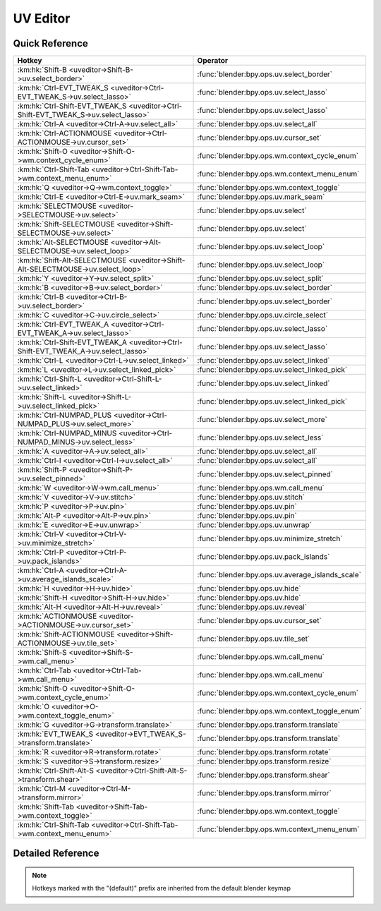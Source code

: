 *********
UV Editor
*********

.. km:module:: uveditor

   


---------------
Quick Reference
---------------

+------------------------------------------------------------------------------------+-------------------------------------------------+
|Hotkey                                                                              |Operator                                         |
+====================================================================================+=================================================+
|:km:hk:`Shift-B <uveditor->Shift-B->uv.select_border>`                              |:func:`blender:bpy.ops.uv.select_border`         |
+------------------------------------------------------------------------------------+-------------------------------------------------+
|:km:hk:`Ctrl-EVT_TWEAK_S <uveditor->Ctrl-EVT_TWEAK_S->uv.select_lasso>`             |:func:`blender:bpy.ops.uv.select_lasso`          |
+------------------------------------------------------------------------------------+-------------------------------------------------+
|:km:hk:`Ctrl-Shift-EVT_TWEAK_S <uveditor->Ctrl-Shift-EVT_TWEAK_S->uv.select_lasso>` |:func:`blender:bpy.ops.uv.select_lasso`          |
+------------------------------------------------------------------------------------+-------------------------------------------------+
|:km:hk:`Ctrl-A <uveditor->Ctrl-A->uv.select_all>`                                   |:func:`blender:bpy.ops.uv.select_all`            |
+------------------------------------------------------------------------------------+-------------------------------------------------+
|:km:hk:`Ctrl-ACTIONMOUSE <uveditor->Ctrl-ACTIONMOUSE->uv.cursor_set>`               |:func:`blender:bpy.ops.uv.cursor_set`            |
+------------------------------------------------------------------------------------+-------------------------------------------------+
|:km:hk:`Shift-O <uveditor->Shift-O->wm.context_cycle_enum>`                         |:func:`blender:bpy.ops.wm.context_cycle_enum`    |
+------------------------------------------------------------------------------------+-------------------------------------------------+
|:km:hk:`Ctrl-Shift-Tab <uveditor->Ctrl-Shift-Tab->wm.context_menu_enum>`            |:func:`blender:bpy.ops.wm.context_menu_enum`     |
+------------------------------------------------------------------------------------+-------------------------------------------------+
|:km:hk:`Q <uveditor->Q->wm.context_toggle>`                                         |:func:`blender:bpy.ops.wm.context_toggle`        |
+------------------------------------------------------------------------------------+-------------------------------------------------+
|:km:hk:`Ctrl-E <uveditor->Ctrl-E->uv.mark_seam>`                                    |:func:`blender:bpy.ops.uv.mark_seam`             |
+------------------------------------------------------------------------------------+-------------------------------------------------+
|:km:hk:`SELECTMOUSE <uveditor->SELECTMOUSE->uv.select>`                             |:func:`blender:bpy.ops.uv.select`                |
+------------------------------------------------------------------------------------+-------------------------------------------------+
|:km:hk:`Shift-SELECTMOUSE <uveditor->Shift-SELECTMOUSE->uv.select>`                 |:func:`blender:bpy.ops.uv.select`                |
+------------------------------------------------------------------------------------+-------------------------------------------------+
|:km:hk:`Alt-SELECTMOUSE <uveditor->Alt-SELECTMOUSE->uv.select_loop>`                |:func:`blender:bpy.ops.uv.select_loop`           |
+------------------------------------------------------------------------------------+-------------------------------------------------+
|:km:hk:`Shift-Alt-SELECTMOUSE <uveditor->Shift-Alt-SELECTMOUSE->uv.select_loop>`    |:func:`blender:bpy.ops.uv.select_loop`           |
+------------------------------------------------------------------------------------+-------------------------------------------------+
|:km:hk:`Y <uveditor->Y->uv.select_split>`                                           |:func:`blender:bpy.ops.uv.select_split`          |
+------------------------------------------------------------------------------------+-------------------------------------------------+
|:km:hk:`B <uveditor->B->uv.select_border>`                                          |:func:`blender:bpy.ops.uv.select_border`         |
+------------------------------------------------------------------------------------+-------------------------------------------------+
|:km:hk:`Ctrl-B <uveditor->Ctrl-B->uv.select_border>`                                |:func:`blender:bpy.ops.uv.select_border`         |
+------------------------------------------------------------------------------------+-------------------------------------------------+
|:km:hk:`C <uveditor->C->uv.circle_select>`                                          |:func:`blender:bpy.ops.uv.circle_select`         |
+------------------------------------------------------------------------------------+-------------------------------------------------+
|:km:hk:`Ctrl-EVT_TWEAK_A <uveditor->Ctrl-EVT_TWEAK_A->uv.select_lasso>`             |:func:`blender:bpy.ops.uv.select_lasso`          |
+------------------------------------------------------------------------------------+-------------------------------------------------+
|:km:hk:`Ctrl-Shift-EVT_TWEAK_A <uveditor->Ctrl-Shift-EVT_TWEAK_A->uv.select_lasso>` |:func:`blender:bpy.ops.uv.select_lasso`          |
+------------------------------------------------------------------------------------+-------------------------------------------------+
|:km:hk:`Ctrl-L <uveditor->Ctrl-L->uv.select_linked>`                                |:func:`blender:bpy.ops.uv.select_linked`         |
+------------------------------------------------------------------------------------+-------------------------------------------------+
|:km:hk:`L <uveditor->L->uv.select_linked_pick>`                                     |:func:`blender:bpy.ops.uv.select_linked_pick`    |
+------------------------------------------------------------------------------------+-------------------------------------------------+
|:km:hk:`Ctrl-Shift-L <uveditor->Ctrl-Shift-L->uv.select_linked>`                    |:func:`blender:bpy.ops.uv.select_linked`         |
+------------------------------------------------------------------------------------+-------------------------------------------------+
|:km:hk:`Shift-L <uveditor->Shift-L->uv.select_linked_pick>`                         |:func:`blender:bpy.ops.uv.select_linked_pick`    |
+------------------------------------------------------------------------------------+-------------------------------------------------+
|:km:hk:`Ctrl-NUMPAD_PLUS <uveditor->Ctrl-NUMPAD_PLUS->uv.select_more>`              |:func:`blender:bpy.ops.uv.select_more`           |
+------------------------------------------------------------------------------------+-------------------------------------------------+
|:km:hk:`Ctrl-NUMPAD_MINUS <uveditor->Ctrl-NUMPAD_MINUS->uv.select_less>`            |:func:`blender:bpy.ops.uv.select_less`           |
+------------------------------------------------------------------------------------+-------------------------------------------------+
|:km:hk:`A <uveditor->A->uv.select_all>`                                             |:func:`blender:bpy.ops.uv.select_all`            |
+------------------------------------------------------------------------------------+-------------------------------------------------+
|:km:hk:`Ctrl-I <uveditor->Ctrl-I->uv.select_all>`                                   |:func:`blender:bpy.ops.uv.select_all`            |
+------------------------------------------------------------------------------------+-------------------------------------------------+
|:km:hk:`Shift-P <uveditor->Shift-P->uv.select_pinned>`                              |:func:`blender:bpy.ops.uv.select_pinned`         |
+------------------------------------------------------------------------------------+-------------------------------------------------+
|:km:hk:`W <uveditor->W->wm.call_menu>`                                              |:func:`blender:bpy.ops.wm.call_menu`             |
+------------------------------------------------------------------------------------+-------------------------------------------------+
|:km:hk:`V <uveditor->V->uv.stitch>`                                                 |:func:`blender:bpy.ops.uv.stitch`                |
+------------------------------------------------------------------------------------+-------------------------------------------------+
|:km:hk:`P <uveditor->P->uv.pin>`                                                    |:func:`blender:bpy.ops.uv.pin`                   |
+------------------------------------------------------------------------------------+-------------------------------------------------+
|:km:hk:`Alt-P <uveditor->Alt-P->uv.pin>`                                            |:func:`blender:bpy.ops.uv.pin`                   |
+------------------------------------------------------------------------------------+-------------------------------------------------+
|:km:hk:`E <uveditor->E->uv.unwrap>`                                                 |:func:`blender:bpy.ops.uv.unwrap`                |
+------------------------------------------------------------------------------------+-------------------------------------------------+
|:km:hk:`Ctrl-V <uveditor->Ctrl-V->uv.minimize_stretch>`                             |:func:`blender:bpy.ops.uv.minimize_stretch`      |
+------------------------------------------------------------------------------------+-------------------------------------------------+
|:km:hk:`Ctrl-P <uveditor->Ctrl-P->uv.pack_islands>`                                 |:func:`blender:bpy.ops.uv.pack_islands`          |
+------------------------------------------------------------------------------------+-------------------------------------------------+
|:km:hk:`Ctrl-A <uveditor->Ctrl-A->uv.average_islands_scale>`                        |:func:`blender:bpy.ops.uv.average_islands_scale` |
+------------------------------------------------------------------------------------+-------------------------------------------------+
|:km:hk:`H <uveditor->H->uv.hide>`                                                   |:func:`blender:bpy.ops.uv.hide`                  |
+------------------------------------------------------------------------------------+-------------------------------------------------+
|:km:hk:`Shift-H <uveditor->Shift-H->uv.hide>`                                       |:func:`blender:bpy.ops.uv.hide`                  |
+------------------------------------------------------------------------------------+-------------------------------------------------+
|:km:hk:`Alt-H <uveditor->Alt-H->uv.reveal>`                                         |:func:`blender:bpy.ops.uv.reveal`                |
+------------------------------------------------------------------------------------+-------------------------------------------------+
|:km:hk:`ACTIONMOUSE <uveditor->ACTIONMOUSE->uv.cursor_set>`                         |:func:`blender:bpy.ops.uv.cursor_set`            |
+------------------------------------------------------------------------------------+-------------------------------------------------+
|:km:hk:`Shift-ACTIONMOUSE <uveditor->Shift-ACTIONMOUSE->uv.tile_set>`               |:func:`blender:bpy.ops.uv.tile_set`              |
+------------------------------------------------------------------------------------+-------------------------------------------------+
|:km:hk:`Shift-S <uveditor->Shift-S->wm.call_menu>`                                  |:func:`blender:bpy.ops.wm.call_menu`             |
+------------------------------------------------------------------------------------+-------------------------------------------------+
|:km:hk:`Ctrl-Tab <uveditor->Ctrl-Tab->wm.call_menu>`                                |:func:`blender:bpy.ops.wm.call_menu`             |
+------------------------------------------------------------------------------------+-------------------------------------------------+
|:km:hk:`Shift-O <uveditor->Shift-O->wm.context_cycle_enum>`                         |:func:`blender:bpy.ops.wm.context_cycle_enum`    |
+------------------------------------------------------------------------------------+-------------------------------------------------+
|:km:hk:`O <uveditor->O->wm.context_toggle_enum>`                                    |:func:`blender:bpy.ops.wm.context_toggle_enum`   |
+------------------------------------------------------------------------------------+-------------------------------------------------+
|:km:hk:`G <uveditor->G->transform.translate>`                                       |:func:`blender:bpy.ops.transform.translate`      |
+------------------------------------------------------------------------------------+-------------------------------------------------+
|:km:hk:`EVT_TWEAK_S <uveditor->EVT_TWEAK_S->transform.translate>`                   |:func:`blender:bpy.ops.transform.translate`      |
+------------------------------------------------------------------------------------+-------------------------------------------------+
|:km:hk:`R <uveditor->R->transform.rotate>`                                          |:func:`blender:bpy.ops.transform.rotate`         |
+------------------------------------------------------------------------------------+-------------------------------------------------+
|:km:hk:`S <uveditor->S->transform.resize>`                                          |:func:`blender:bpy.ops.transform.resize`         |
+------------------------------------------------------------------------------------+-------------------------------------------------+
|:km:hk:`Ctrl-Shift-Alt-S <uveditor->Ctrl-Shift-Alt-S->transform.shear>`             |:func:`blender:bpy.ops.transform.shear`          |
+------------------------------------------------------------------------------------+-------------------------------------------------+
|:km:hk:`Ctrl-M <uveditor->Ctrl-M->transform.mirror>`                                |:func:`blender:bpy.ops.transform.mirror`         |
+------------------------------------------------------------------------------------+-------------------------------------------------+
|:km:hk:`Shift-Tab <uveditor->Shift-Tab->wm.context_toggle>`                         |:func:`blender:bpy.ops.wm.context_toggle`        |
+------------------------------------------------------------------------------------+-------------------------------------------------+
|:km:hk:`Ctrl-Shift-Tab <uveditor->Ctrl-Shift-Tab->wm.context_menu_enum>`            |:func:`blender:bpy.ops.wm.context_menu_enum`     |
+------------------------------------------------------------------------------------+-------------------------------------------------+


------------------
Detailed Reference
------------------

.. note:: Hotkeys marked with the "(default)" prefix are inherited from the default blender keymap

   

.. km:hotkey:: Shift-B -> uv.select_border

   Border Select

   bpy.ops.uv.select_border(pinned=False, gesture_mode=0, xmin=0, xmax=0, ymin=0, ymax=0, extend=True)
   
   
   +------------+--------+
   |Properties: |Values: |
   +============+========+
   |Pinned      |True    |
   +------------+--------+
   
   
.. km:hotkey:: Ctrl-EVT_TWEAK_S -> uv.select_lasso

   Lasso Select UV

   bpy.ops.uv.select_lasso(path=[], deselect=False, extend=True)
   
   
   +------------+--------+
   |Properties: |Values: |
   +============+========+
   |Deselect    |False   |
   +------------+--------+
   
   
.. km:hotkey:: Ctrl-Shift-EVT_TWEAK_S -> uv.select_lasso

   Lasso Select UV

   bpy.ops.uv.select_lasso(path=[], deselect=False, extend=True)
   
   
   +------------+--------+
   |Properties: |Values: |
   +============+========+
   |Deselect    |True    |
   +------------+--------+
   
   
.. km:hotkey:: Ctrl-A -> uv.select_all

   (De)select All

   bpy.ops.uv.select_all(action='TOGGLE')
   
   
   +------------+--------+
   |Properties: |Values: |
   +============+========+
   |Action      |TOGGLE  |
   +------------+--------+
   
   
.. km:hotkey:: Ctrl-ACTIONMOUSE -> uv.cursor_set

   Set 2D Cursor

   bpy.ops.uv.cursor_set(location=(0, 0))
   
   
.. km:hotkeyd:: Shift-O -> wm.context_cycle_enum

   Context Enum Cycle

   bpy.ops.wm.context_cycle_enum(data_path="", reverse=False, wrap=False)
   
   
   +-------------------+----------------------------------------+
   |Properties:        |Values:                                 |
   +===================+========================================+
   |Context Attributes |tool_settings.proportional_edit_falloff |
   +-------------------+----------------------------------------+
   
   
.. km:hotkeyd:: Ctrl-Shift-Tab -> wm.context_menu_enum

   Context Enum Menu

   bpy.ops.wm.context_menu_enum(data_path="")
   
   
   +-------------------+------------------------------+
   |Properties:        |Values:                       |
   +===================+==============================+
   |Context Attributes |tool_settings.snap_uv_element |
   +-------------------+------------------------------+
   
   
.. km:hotkeyd:: Q -> wm.context_toggle

   Context Toggle

   bpy.ops.wm.context_toggle(data_path="")
   
   
   +-------------------+----------------------------+
   |Properties:        |Values:                     |
   +===================+============================+
   |Context Attributes |tool_settings.use_uv_sculpt |
   +-------------------+----------------------------+
   
   
.. km:hotkeyd:: Ctrl-E -> uv.mark_seam

   Mark Seam

   bpy.ops.uv.mark_seam(clear=False)
   
   
.. km:hotkeyd:: SELECTMOUSE -> uv.select

   Select

   bpy.ops.uv.select(extend=False, location=(0, 0))
   
   
   +------------+--------+
   |Properties: |Values: |
   +============+========+
   |Extend      |False   |
   +------------+--------+
   
   
.. km:hotkeyd:: Shift-SELECTMOUSE -> uv.select

   Select

   bpy.ops.uv.select(extend=False, location=(0, 0))
   
   
   +------------+--------+
   |Properties: |Values: |
   +============+========+
   |Extend      |True    |
   +------------+--------+
   
   
.. km:hotkeyd:: Alt-SELECTMOUSE -> uv.select_loop

   Loop Select

   bpy.ops.uv.select_loop(extend=False, location=(0, 0))
   
   
   +------------+--------+
   |Properties: |Values: |
   +============+========+
   |Extend      |False   |
   +------------+--------+
   
   
.. km:hotkeyd:: Shift-Alt-SELECTMOUSE -> uv.select_loop

   Loop Select

   bpy.ops.uv.select_loop(extend=False, location=(0, 0))
   
   
   +------------+--------+
   |Properties: |Values: |
   +============+========+
   |Extend      |True    |
   +------------+--------+
   
   
.. km:hotkeyd:: Y -> uv.select_split

   Select Split

   bpy.ops.uv.select_split()
   
   
.. km:hotkeyd:: B -> uv.select_border

   Border Select

   bpy.ops.uv.select_border(pinned=False, gesture_mode=0, xmin=0, xmax=0, ymin=0, ymax=0, extend=True)
   
   
   +------------+--------+
   |Properties: |Values: |
   +============+========+
   |Pinned      |False   |
   +------------+--------+
   
   
.. km:hotkeyd:: Ctrl-B -> uv.select_border

   Border Select

   bpy.ops.uv.select_border(pinned=False, gesture_mode=0, xmin=0, xmax=0, ymin=0, ymax=0, extend=True)
   
   
   +------------+--------+
   |Properties: |Values: |
   +============+========+
   |Pinned      |True    |
   +------------+--------+
   
   
.. km:hotkeyd:: C -> uv.circle_select

   Circle Select

   bpy.ops.uv.circle_select(x=0, y=0, radius=1, gesture_mode=0)
   
   
.. km:hotkeyd:: Ctrl-EVT_TWEAK_A -> uv.select_lasso

   Lasso Select UV

   bpy.ops.uv.select_lasso(path=[], deselect=False, extend=True)
   
   
   +------------+--------+
   |Properties: |Values: |
   +============+========+
   |Deselect    |False   |
   +------------+--------+
   
   
.. km:hotkeyd:: Ctrl-Shift-EVT_TWEAK_A -> uv.select_lasso

   Lasso Select UV

   bpy.ops.uv.select_lasso(path=[], deselect=False, extend=True)
   
   
   +------------+--------+
   |Properties: |Values: |
   +============+========+
   |Deselect    |True    |
   +------------+--------+
   
   
.. km:hotkeyd:: Ctrl-L -> uv.select_linked

   Select Linked

   bpy.ops.uv.select_linked(extend=False)
   
   
   +------------+--------+
   |Properties: |Values: |
   +============+========+
   |Extend      |False   |
   +------------+--------+
   
   
.. km:hotkeyd:: L -> uv.select_linked_pick

   Select Linked Pick

   bpy.ops.uv.select_linked_pick(extend=False, location=(0, 0))
   
   
   +------------+--------+
   |Properties: |Values: |
   +============+========+
   |Extend      |False   |
   +------------+--------+
   
   
.. km:hotkeyd:: Ctrl-Shift-L -> uv.select_linked

   Select Linked

   bpy.ops.uv.select_linked(extend=False)
   
   
   +------------+--------+
   |Properties: |Values: |
   +============+========+
   |Extend      |True    |
   +------------+--------+
   
   
.. km:hotkeyd:: Shift-L -> uv.select_linked_pick

   Select Linked Pick

   bpy.ops.uv.select_linked_pick(extend=False, location=(0, 0))
   
   
   +------------+--------+
   |Properties: |Values: |
   +============+========+
   |Extend      |True    |
   +------------+--------+
   
   
.. km:hotkeyd:: Ctrl-NUMPAD_PLUS -> uv.select_more

   Select More

   bpy.ops.uv.select_more()
   
   
.. km:hotkeyd:: Ctrl-NUMPAD_MINUS -> uv.select_less

   Select Less

   bpy.ops.uv.select_less()
   
   
.. km:hotkeyd:: A -> uv.select_all

   (De)select All

   bpy.ops.uv.select_all(action='TOGGLE')
   
   
   +------------+--------+
   |Properties: |Values: |
   +============+========+
   |Action      |TOGGLE  |
   +------------+--------+
   
   
.. km:hotkeyd:: Ctrl-I -> uv.select_all

   (De)select All

   bpy.ops.uv.select_all(action='TOGGLE')
   
   
   +------------+--------+
   |Properties: |Values: |
   +============+========+
   |Action      |INVERT  |
   +------------+--------+
   
   
.. km:hotkeyd:: Shift-P -> uv.select_pinned

   Selected Pinned

   bpy.ops.uv.select_pinned()
   
   
.. km:hotkeyd:: W -> wm.call_menu

   Call Menu

   bpy.ops.wm.call_menu(name="")
   
   
   +------------+-----------------------+
   |Properties: |Values:                |
   +============+=======================+
   |Name        |IMAGE_MT_uvs_weldalign |
   +------------+-----------------------+
   
   
.. km:hotkeyd:: V -> uv.stitch

   Stitch

   bpy.ops.uv.stitch(use_limit=False, snap_islands=True, limit=0.01, static_island=0, midpoint_snap=False, clear_seams=True, mode='VERTEX', stored_mode='VERTEX', selection=[])
   
   
.. km:hotkeyd:: P -> uv.pin

   Pin

   bpy.ops.uv.pin(clear=False)
   
   
   +------------+--------+
   |Properties: |Values: |
   +============+========+
   |Clear       |False   |
   +------------+--------+
   
   
.. km:hotkeyd:: Alt-P -> uv.pin

   Pin

   bpy.ops.uv.pin(clear=False)
   
   
   +------------+--------+
   |Properties: |Values: |
   +============+========+
   |Clear       |True    |
   +------------+--------+
   
   
.. km:hotkeyd:: E -> uv.unwrap

   Unwrap

   bpy.ops.uv.unwrap(method='ANGLE_BASED', fill_holes=True, correct_aspect=True, use_subsurf_data=False, margin=0.001)
   
   
.. km:hotkeyd:: Ctrl-V -> uv.minimize_stretch

   Minimize Stretch

   bpy.ops.uv.minimize_stretch(fill_holes=True, blend=0, iterations=0)
   
   
.. km:hotkeyd:: Ctrl-P -> uv.pack_islands

   Pack Islands

   bpy.ops.uv.pack_islands(rotate=True, margin=0.001)
   
   
.. km:hotkeyd:: Ctrl-A -> uv.average_islands_scale

   Average Islands Scale

   bpy.ops.uv.average_islands_scale()
   
   
.. km:hotkeyd:: H -> uv.hide

   Hide Selected

   bpy.ops.uv.hide(unselected=False)
   
   
   +------------+--------+
   |Properties: |Values: |
   +============+========+
   |Unselected  |False   |
   +------------+--------+
   
   
.. km:hotkeyd:: Shift-H -> uv.hide

   Hide Selected

   bpy.ops.uv.hide(unselected=False)
   
   
   +------------+--------+
   |Properties: |Values: |
   +============+========+
   |Unselected  |True    |
   +------------+--------+
   
   
.. km:hotkeyd:: Alt-H -> uv.reveal

   Reveal Hidden

   bpy.ops.uv.reveal()
   
   
.. km:hotkeyd:: ACTIONMOUSE -> uv.cursor_set

   Set 2D Cursor

   bpy.ops.uv.cursor_set(location=(0, 0))
   
   
.. km:hotkeyd:: Shift-ACTIONMOUSE -> uv.tile_set

   Set Tile

   bpy.ops.uv.tile_set(tile=(0, 0))
   
   
.. km:hotkeyd:: Shift-S -> wm.call_menu

   Call Menu

   bpy.ops.wm.call_menu(name="")
   
   
   +------------+------------------+
   |Properties: |Values:           |
   +============+==================+
   |Name        |IMAGE_MT_uvs_snap |
   +------------+------------------+
   
   
.. km:hotkeyd:: Ctrl-Tab -> wm.call_menu

   Call Menu

   bpy.ops.wm.call_menu(name="")
   
   
   +------------+-------------------------+
   |Properties: |Values:                  |
   +============+=========================+
   |Name        |IMAGE_MT_uvs_select_mode |
   +------------+-------------------------+
   
   
.. km:hotkeyd:: Shift-O -> wm.context_cycle_enum

   Context Enum Cycle

   bpy.ops.wm.context_cycle_enum(data_path="", reverse=False, wrap=False)
   
   
   +-------------------+----------------------------------------+
   |Properties:        |Values:                                 |
   +===================+========================================+
   |Context Attributes |tool_settings.proportional_edit_falloff |
   +-------------------+----------------------------------------+
   |Wrap               |True                                    |
   +-------------------+----------------------------------------+
   
   
.. km:hotkeyd:: O -> wm.context_toggle_enum

   Context Toggle Values

   bpy.ops.wm.context_toggle_enum(data_path="", value_1="", value_2="")
   
   
   +-------------------+--------------------------------+
   |Properties:        |Values:                         |
   +===================+================================+
   |Context Attributes |tool_settings.proportional_edit |
   +-------------------+--------------------------------+
   |Value              |DISABLED                        |
   +-------------------+--------------------------------+
   |Value              |ENABLED                         |
   +-------------------+--------------------------------+
   
   
.. km:hotkeyd:: G -> transform.translate

   Translate

   bpy.ops.transform.translate(value=(0, 0, 0), constraint_axis=(False, False, False), constraint_orientation='GLOBAL', mirror=False, proportional='DISABLED', proportional_edit_falloff='SMOOTH', proportional_size=1, snap=False, snap_target='CLOSEST', snap_point=(0, 0, 0), snap_align=False, snap_normal=(0, 0, 0), gpencil_strokes=False, texture_space=False, remove_on_cancel=False, release_confirm=False)
   
   
.. km:hotkeyd:: EVT_TWEAK_S -> transform.translate

   Translate

   bpy.ops.transform.translate(value=(0, 0, 0), constraint_axis=(False, False, False), constraint_orientation='GLOBAL', mirror=False, proportional='DISABLED', proportional_edit_falloff='SMOOTH', proportional_size=1, snap=False, snap_target='CLOSEST', snap_point=(0, 0, 0), snap_align=False, snap_normal=(0, 0, 0), gpencil_strokes=False, texture_space=False, remove_on_cancel=False, release_confirm=False)
   
   
.. km:hotkeyd:: R -> transform.rotate

   Rotate

   bpy.ops.transform.rotate(value=0, axis=(0, 0, 0), constraint_axis=(False, False, False), constraint_orientation='GLOBAL', mirror=False, proportional='DISABLED', proportional_edit_falloff='SMOOTH', proportional_size=1, snap=False, snap_target='CLOSEST', snap_point=(0, 0, 0), snap_align=False, snap_normal=(0, 0, 0), gpencil_strokes=False, release_confirm=False)
   
   
.. km:hotkeyd:: S -> transform.resize

   Resize

   bpy.ops.transform.resize(value=(1, 1, 1), constraint_axis=(False, False, False), constraint_orientation='GLOBAL', mirror=False, proportional='DISABLED', proportional_edit_falloff='SMOOTH', proportional_size=1, snap=False, snap_target='CLOSEST', snap_point=(0, 0, 0), snap_align=False, snap_normal=(0, 0, 0), gpencil_strokes=False, texture_space=False, remove_on_cancel=False, release_confirm=False)
   
   
.. km:hotkeyd:: Ctrl-Shift-Alt-S -> transform.shear

   Shear

   bpy.ops.transform.shear(value=0, mirror=False, proportional='DISABLED', proportional_edit_falloff='SMOOTH', proportional_size=1, snap=False, snap_target='CLOSEST', snap_point=(0, 0, 0), snap_align=False, snap_normal=(0, 0, 0), gpencil_strokes=False, release_confirm=False)
   
   
.. km:hotkeyd:: Ctrl-M -> transform.mirror

   Mirror

   bpy.ops.transform.mirror(constraint_axis=(False, False, False), constraint_orientation='GLOBAL', proportional='DISABLED', proportional_edit_falloff='SMOOTH', proportional_size=1, gpencil_strokes=False, release_confirm=False)
   
   
.. km:hotkeyd:: Shift-Tab -> wm.context_toggle

   Context Toggle

   bpy.ops.wm.context_toggle(data_path="")
   
   
   +-------------------+-----------------------+
   |Properties:        |Values:                |
   +===================+=======================+
   |Context Attributes |tool_settings.use_snap |
   +-------------------+-----------------------+
   
   
.. km:hotkeyd:: Ctrl-Shift-Tab -> wm.context_menu_enum

   Context Enum Menu

   bpy.ops.wm.context_menu_enum(data_path="")
   
   
   +-------------------+------------------------------+
   |Properties:        |Values:                       |
   +===================+==============================+
   |Context Attributes |tool_settings.snap_uv_element |
   +-------------------+------------------------------+
   
   
